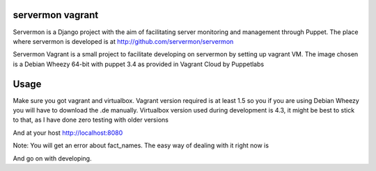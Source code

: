 servermon vagrant
=================

Servermon is a Django project with the aim of facilitating server monitoring
and management through Puppet. The place where servermon is developed is at
http://github.com/servermon/servermon

Servermon Vagrant is a small project to facilitate developing on servermon by
setting up vagrant VM. The image chosen is a Debian Wheezy 64-bit with puppet
3.4 as provided in Vagrant Cloud by Puppetlabs

Usage
=====

Make sure you got vagrant and virtualbox. Vagrant version required is at least
1.5 so you if you are using Debian Wheezy you will have to download the .de
manually. Virtualbox version used during development is 4.3, it might be best to
stick to that, as I have done zero testing with older versions

.. code-block:: bash
 vagrant up
 vagrant ssh
 cd /srv/servermon/servermon
 ./manage.py syncdb
 ./manage.py migrate

And at your host http://localhost:8080

Note: You will get an error about fact_names. The easy way of dealing with it
right now is

.. code-block:: bash
 cd /srv/servermon/servermon
 sed -i -e 's/managed = False/#managed = False/' puppet/models.py
 ./manage.py syncdb
 sed -i -e 's/#managed = False/managed = False/' puppet/models.py

And go on with developing.
